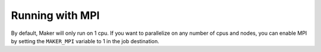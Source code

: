 Running with MPI
================

By default, Maker will only run on 1 cpu. If you want to parallelize on any number
of cpus and nodes, you can enable MPI by setting the ``MAKER_MPI`` variable to 1
in the job destination.
